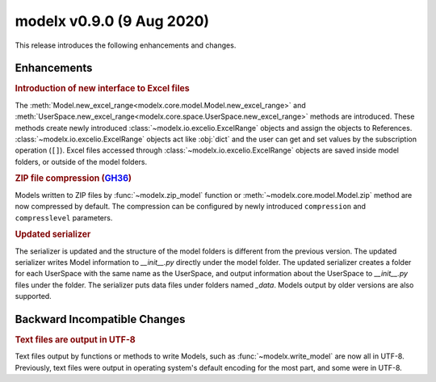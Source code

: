 
===============================
modelx v0.9.0 (9 Aug 2020)
===============================

This release introduces the following
enhancements and changes.

Enhancements
============

.. rubric:: Introduction of new interface to Excel files

The :meth:`Model.new_excel_range<modelx.core.model.Model.new_excel_range>`
and :meth:`UserSpace.new_excel_range<modelx.core.space.UserSpace.new_excel_range>`
methods are introduced. These methods create newly introduced
:class:`~modelx.io.excelio.ExcelRange`
objects and assign the objects to References.
:class:`~modelx.io.excelio.ExcelRange`
objects act like :obj:`dict` and the user can get and
set values by the subscription operation (``[]``).
Excel files accessed through :class:`~modelx.io.excelio.ExcelRange`
objects are saved inside
model folders, or outside of the model folders.

.. rubric:: ZIP file compression (`GH36`_)

Models written to ZIP files by
:func:`~modelx.zip_model` function or :meth:`~modelx.core.model.Model.zip`
method
are now compressed by default. The compression can be configured by
newly introduced ``compression`` and ``compresslevel`` parameters.

.. _GH36: https://github.com/fumitoh/modelx/issues/36


.. rubric:: Updated serializer

The serializer is updated and the structure of the model folders
is different from the previous version.
The updated serializer writes Model information
to *__init__.py* directly under the model folder.
The updated serializer creates a folder for each UserSpace with
the same name as the UserSpace,
and output information about the UserSpace
to *__init__.py* files under the folder.
The serializer puts data files under folders named *_data*.
Models output by older versions are also supported.


Backward Incompatible Changes
=============================


.. rubric:: Text files are output in UTF-8

Text files output by functions or methods to write Models,
such as :func:`~modelx.write_model` are now all in UTF-8.
Previously, text files were output in operating system's default
encoding for the most part, and some were in UTF-8.

